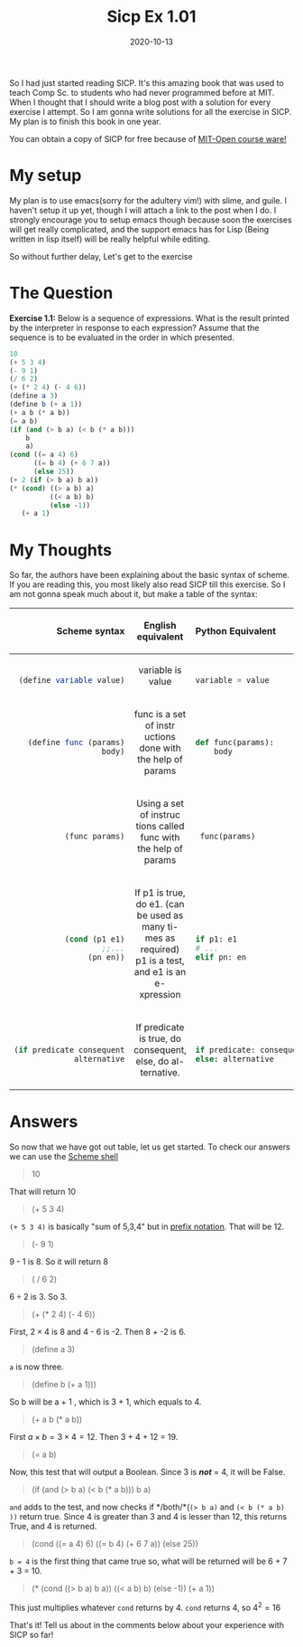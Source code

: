#+TITLE: Sicp Ex 1.01

#+DATE: 2020-10-13

So I had just started reading SICP. It's this amazing book that was used
to teach Comp Sc. to students who had never programmed before at MIT.
When I thought that I should write a blog post with a solution for every
exercise I attempt. So I am gonna write solutions for all the exercise
in SICP. My plan is to finish this book in one year.

You can obtain a copy of SICP for free because of
[[https://ocw.mit.edu/courses/electrical-engineering-and-computer-science/6-001-structure-and-interpretation-of-computer-programs-spring-2005/][MIT-Open
course ware!]]

* My setup
  :PROPERTIES:
  :CUSTOM_ID: my-setup
  :END:

My plan is to use emacs(sorry for the adultery vim!) with slime, and
guile. I haven't setup it up yet, though I will attach a link to the
post when I do. I strongly encourage you to setup emacs though because
soon the exercises will get really complicated, and the support emacs
has for Lisp (Being written in lisp itself) will be really helpful while
editing.

So without further delay, Let's get to the exercise

* The Question
  :PROPERTIES:
  :CUSTOM_ID: the-question
  :END:

*Exercise 1.1:* Below is a sequence of expressions. What is the result
printed by the interpreter in response to each expression? Assume that
the sequence is to be evaluated in the order in which presented.

#+BEGIN_SRC scheme
  10
  (+ 5 3 4)
  (- 9 1)
  (/ 6 2)
  (+ (* 2 4) (- 4 6))
  (define a 3)
  (define b (+ a 1))
  (+ a b (* a b))
  (= a b)
  (if (and (> b a) (< b (* a b)))
      b
      a)
  (cond ((= a 4) 6)
        ((= b 4) (+ 6 7 a))
        (else 25))
  (+ 2 (if (> b a) b a))
  (* (cond) ((> a b) a)
            ((< a b) b)
            (else -1))
     (+ a 1)
#+END_SRC

* My Thoughts
  :PROPERTIES:
  :CUSTOM_ID: my-thoughts
  :END:

So far, the authors have been explaining about the basic syntax of
scheme. If you are reading this, you most likely also read SICP till
this exercise. So I am not gonna speak much about it, but make a table
of the syntax:

#+BEGIN_HTML
  <table>
#+END_HTML

#+BEGIN_HTML
  <colgroup>
#+END_HTML

#+BEGIN_HTML
  <col style="width: 33%" />
#+END_HTML

#+BEGIN_HTML
  <col style="width: 33%" />
#+END_HTML

#+BEGIN_HTML
  <col style="width: 33%" />
#+END_HTML

#+BEGIN_HTML
  </colgroup>
#+END_HTML

#+BEGIN_HTML
  <thead>
#+END_HTML

#+BEGIN_HTML
  <tr class="header">
#+END_HTML

#+BEGIN_HTML
  <th style="text-align: right;">
#+END_HTML

Scheme syntax

#+BEGIN_HTML
  </th>
#+END_HTML

#+BEGIN_HTML
  <th style="text-align: center;">
#+END_HTML

English equivalent

#+BEGIN_HTML
  </th>
#+END_HTML

#+BEGIN_HTML
  <th style="text-align: left;">
#+END_HTML

Python Equivalent

#+BEGIN_HTML
  </th>
#+END_HTML

#+BEGIN_HTML
  </tr>
#+END_HTML

#+BEGIN_HTML
  </thead>
#+END_HTML

#+BEGIN_HTML
  <tbody>
#+END_HTML

#+BEGIN_HTML
  <tr class="odd">
#+END_HTML

#+BEGIN_HTML
  <td style="text-align: right;">
#+END_HTML

<<cb1>>

#+BEGIN_HTML
  <pre class="sourceCode scheme"><code class="sourceCode scheme"><a class="sourceLine" id="cb1-1" title="1">(<span class="ex">define</span><span class="fu"> variable </span>value)</a></code></pre>
#+END_HTML

#+BEGIN_HTML
  </td>
#+END_HTML

#+BEGIN_HTML
  <td style="text-align: center;">
#+END_HTML

variable is value

#+BEGIN_HTML
  </td>
#+END_HTML

#+BEGIN_HTML
  <td style="text-align: left;">
#+END_HTML

<<cb2>>

#+BEGIN_HTML
  <pre class="sourceCode python"><code class="sourceCode python"><a class="sourceLine" id="cb2-1" title="1">variable <span class="op">=</span> value</a></code></pre>
#+END_HTML

#+BEGIN_HTML
  </td>
#+END_HTML

#+BEGIN_HTML
  </tr>
#+END_HTML

#+BEGIN_HTML
  <tr class="even">
#+END_HTML

#+BEGIN_HTML
  <td style="text-align: right;">
#+END_HTML

<<cb3>>

#+BEGIN_HTML
  <pre class="sourceCode scheme"><code class="sourceCode scheme"><a class="sourceLine" id="cb3-1" title="1">(<span class="ex">define</span><span class="fu"> func </span>(params)</a>
  <a class="sourceLine" id="cb3-2" title="2">   body)</a></code></pre>
#+END_HTML

#+BEGIN_HTML
  </td>
#+END_HTML

#+BEGIN_HTML
  <td style="text-align: center;">
#+END_HTML

func is a set of instr uctions done with the help of params

#+BEGIN_HTML
  </td>
#+END_HTML

#+BEGIN_HTML
  <td style="text-align: left;">
#+END_HTML

<<cb4>>

#+BEGIN_HTML
  <pre class="sourceCode python"><code class="sourceCode python"><a class="sourceLine" id="cb4-1" title="1"><span class="kw">def</span> func(params):</a>
  <a class="sourceLine" id="cb4-2" title="2">    body</a></code></pre>
#+END_HTML

#+BEGIN_HTML
  </td>
#+END_HTML

#+BEGIN_HTML
  </tr>
#+END_HTML

#+BEGIN_HTML
  <tr class="odd">
#+END_HTML

#+BEGIN_HTML
  <td style="text-align: right;">
#+END_HTML

<<cb5>>

#+BEGIN_HTML
  <pre class="sourceCode scheme"><code class="sourceCode scheme"><a class="sourceLine" id="cb5-1" title="1">(func params)</a></code></pre>
#+END_HTML

#+BEGIN_HTML
  </td>
#+END_HTML

#+BEGIN_HTML
  <td style="text-align: center;">
#+END_HTML

Using a set of instruc tions called func with the help of params

#+BEGIN_HTML
  </td>
#+END_HTML

#+BEGIN_HTML
  <td style="text-align: left;">
#+END_HTML

<<cb6>>

#+BEGIN_HTML
  <pre class="sourceCode python"><code class="sourceCode python"><a class="sourceLine" id="cb6-1" title="1"> func(params)</a></code></pre>
#+END_HTML

#+BEGIN_HTML
  </td>
#+END_HTML

#+BEGIN_HTML
  </tr>
#+END_HTML

#+BEGIN_HTML
  <tr class="even">
#+END_HTML

#+BEGIN_HTML
  <td style="text-align: right;">
#+END_HTML

<<cb7>>

#+BEGIN_HTML
  <pre class="sourceCode scheme"><code class="sourceCode scheme"><a class="sourceLine" id="cb7-1" title="1">(<span class="kw">cond</span> (p1 e1)</a>
  <a class="sourceLine" id="cb7-2" title="2">      <span class="co">;;...</span></a>
  <a class="sourceLine" id="cb7-3" title="3">      (pn en))</a></code></pre>
#+END_HTML

#+BEGIN_HTML
  </td>
#+END_HTML

#+BEGIN_HTML
  <td style="text-align: center;">
#+END_HTML

If p1 is true, do e1. (can be used as many ti- mes as required) p1 is a
test, and e1 is an e- xpression

#+BEGIN_HTML
  </td>
#+END_HTML

#+BEGIN_HTML
  <td style="text-align: left;">
#+END_HTML

<<cb8>>

#+BEGIN_HTML
  <pre class="sourceCode python"><code class="sourceCode python"><a class="sourceLine" id="cb8-1" title="1"><span class="cf">if</span> p1: e1</a>
  <a class="sourceLine" id="cb8-2" title="2"><span class="co"># ...</span></a>
  <a class="sourceLine" id="cb8-3" title="3"><span class="cf">elif</span> pn: en</a></code></pre>
#+END_HTML

#+BEGIN_HTML
  </td>
#+END_HTML

#+BEGIN_HTML
  </tr>
#+END_HTML

#+BEGIN_HTML
  <tr class="odd">
#+END_HTML

#+BEGIN_HTML
  <td style="text-align: right;">
#+END_HTML

<<cb9>>

#+BEGIN_HTML
  <pre class="sourceCode scheme"><code class="sourceCode scheme"><a class="sourceLine" id="cb9-1" title="1">(<span class="kw">if</span> predicate consequent</a>
  <a class="sourceLine" id="cb9-2" title="2">    alternative</a></code></pre>
#+END_HTML

#+BEGIN_HTML
  </td>
#+END_HTML

#+BEGIN_HTML
  <td style="text-align: center;">
#+END_HTML

If predicate is true, do consequent, else, do al- ternative.

#+BEGIN_HTML
  </td>
#+END_HTML

#+BEGIN_HTML
  <td style="text-align: left;">
#+END_HTML

<<cb10>>

#+BEGIN_HTML
  <pre class="sourceCode python"><code class="sourceCode python"><a class="sourceLine" id="cb10-1" title="1"><span class="cf">if</span> predicate: consequent</a>
  <a class="sourceLine" id="cb10-2" title="2"><span class="cf">else</span>: alternative</a></code></pre>
#+END_HTML

#+BEGIN_HTML
  </td>
#+END_HTML

#+BEGIN_HTML
  </tr>
#+END_HTML

#+BEGIN_HTML
  </tbody>
#+END_HTML

#+BEGIN_HTML
  </table>
#+END_HTML

* Answers
  :PROPERTIES:
  :CUSTOM_ID: answers
  :END:

So now that we have got out table, let us get started. To check our
answers we can use the
[[https://www.gnu.org/software/mit-scheme/documentation/testing/mit-scheme-user.html][Scheme
shell]]

#+BEGIN_QUOTE
  10
#+END_QUOTE

That will return 10

#+BEGIN_QUOTE
  (+ 5 3 4)
#+END_QUOTE

=(+ 5 3 4)= is basically "sum of 5,3,4" but in
[[https://en.wikipedia.org/wiki/Polish_notation][prefix notation]]. That
will be 12.

#+BEGIN_QUOTE
  (- 9 1)
#+END_QUOTE

9 - 1 is 8. So it will return 8

#+BEGIN_QUOTE
  ( / 6 2)
#+END_QUOTE

$6 \div 2$ is 3. So 3.

#+BEGIN_QUOTE
  (+ (* 2 4) (- 4 6))
#+END_QUOTE

First, $2 \times 4$ is 8 and 4 - 6 is -2. Then 8 + -2 is 6.

#+BEGIN_QUOTE
  (define a 3)
#+END_QUOTE

=a= is now three.

#+BEGIN_QUOTE
  (define b (+ a 1)))
#+END_QUOTE

So b will be a + 1 , which is 3 + 1, which equals to 4.

#+BEGIN_QUOTE
  (+ a b (* a b))
#+END_QUOTE

First $a \times b = 3 \times 4 = 12$. Then 3 + 4 + 12 = 19.

#+BEGIN_QUOTE
  (= a b)
#+END_QUOTE

Now, this test that will output a Boolean. Since 3 is */not/* = 4, it
will be False.

#+BEGIN_QUOTE
  (if (and (> b a) (< b (* a b))) b a)
#+END_QUOTE

=and= adds to the test, and now checks if */both/*(=(> b a)= and
=(< b (* a b) ))= return true. Since 4 is greater than 3 and 4 is lesser
than 12, this returns True, and 4 is returned.

#+BEGIN_QUOTE
  (cond ((= a 4) 6) ((= b 4) (+ 6 7 a)) (else 25))
#+END_QUOTE

=b = 4= is the first thing that came true so, what will be returned will
be 6 + 7 + 3 = 10.

#+BEGIN_QUOTE
  (* (cond ((> b a) b a)) ((< a b) b) (else -1)) (+ a 1))
#+END_QUOTE

This just multiplies whatever =cond= returns by 4. =cond= returns 4, so
$4^{2} = 16$

That's it! Tell us about in the comments below about your experience
with SICP so far!
